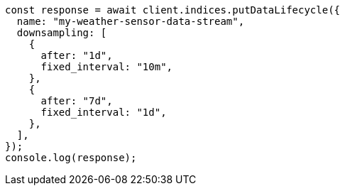 // This file is autogenerated, DO NOT EDIT
// Use `node scripts/generate-docs-examples.js` to generate the docs examples

[source, js]
----
const response = await client.indices.putDataLifecycle({
  name: "my-weather-sensor-data-stream",
  downsampling: [
    {
      after: "1d",
      fixed_interval: "10m",
    },
    {
      after: "7d",
      fixed_interval: "1d",
    },
  ],
});
console.log(response);
----
